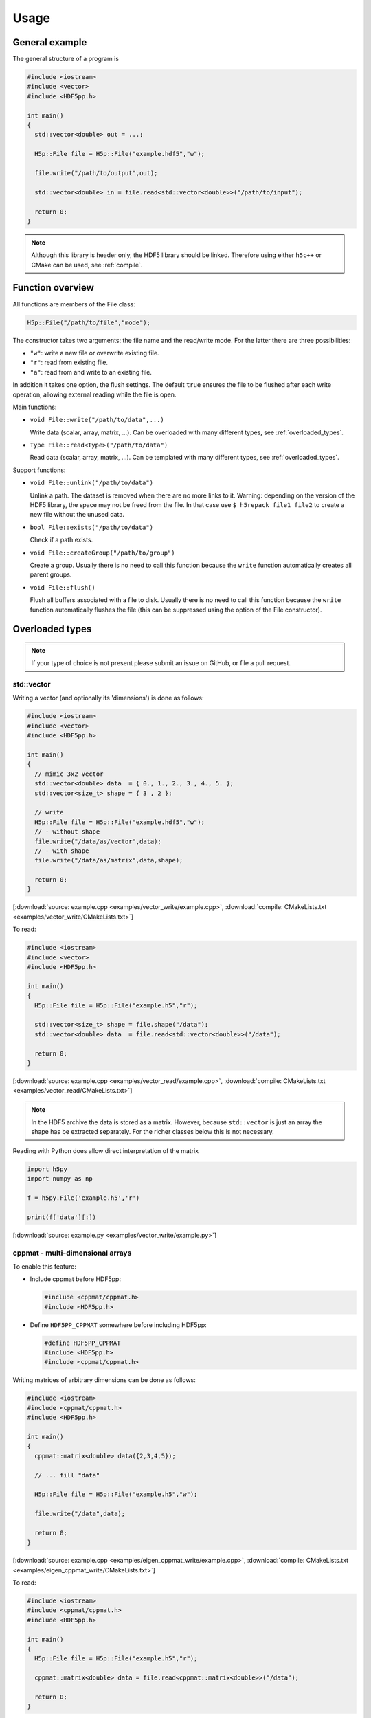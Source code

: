 
.. _usage:

*****
Usage
*****

General example
===============

The general structure of a program is

.. code-block:: cpp

  #include <iostream>
  #include <vector>
  #include <HDF5pp.h>

  int main()
  {
    std::vector<double> out = ...;

    H5p::File file = H5p::File("example.hdf5","w");

    file.write("/path/to/output",out);

    std::vector<double> in = file.read<std::vector<double>>("/path/to/input");

    return 0;
  }

.. note::

  Although this library is header only, the HDF5 library should be linked. Therefore using either ``h5c++`` or CMake can be used, see :ref:`compile`.

Function overview
=================

All functions are members of the File class:

.. code-block:: cpp

  H5p::File("/path/to/file","mode");

The constructor takes two arguments: the file name and the read/write mode. For the latter there are three possibilities:

- ``"w"``: write a new file or overwrite existing file.
- ``"r"``: read from existing file.
- ``"a"``: read from and write to an existing file.

In addition it takes one option, the flush settings. The default ``true`` ensures the file to be flushed after each write operation, allowing external reading while the file is open.

Main functions:

* ``void File::write("/path/to/data",...)``

  Write data (scalar, array, matrix, ...). Can be overloaded with many different types, see :ref:`overloaded_types`.

* ``Type File::read<Type>("/path/to/data")``

  Read data (scalar, array, matrix, ...). Can be templated with many different types, see :ref:`overloaded_types`.

Support functions:

* ``void File::unlink("/path/to/data")``

  Unlink a path. The dataset is removed when there are no more links to it. Warning: depending on the version of the HDF5 library, the space may not be freed from the file. In that case use ``$ h5repack file1 file2`` to create a new file without the unused data.

* ``bool File::exists("/path/to/data")``

  Check if a path exists.

* ``void File::createGroup("/path/to/group")``

  Create a group. Usually there is no need to call this function because the ``write`` function automatically creates all parent groups.

* ``void File::flush()``

  Flush all buffers associated with a file to disk. Usually there is no need to call this function because the ``write`` function automatically flushes the file (this can be suppressed using the option of the File constructor).

.. _overloaded_types:

Overloaded types
================

.. note::

  If your type of choice is not present please submit an issue on GitHub, or file a pull request.

std::vector
-----------

Writing a vector (and optionally its 'dimensions') is done as follows:

.. code-block:: cpp

  #include <iostream>
  #include <vector>
  #include <HDF5pp.h>

  int main()
  {
    // mimic 3x2 vector
    std::vector<double> data  = { 0., 1., 2., 3., 4., 5. };
    std::vector<size_t> shape = { 3 , 2 };

    // write
    H5p::File file = H5p::File("example.hdf5","w");
    // - without shape
    file.write("/data/as/vector",data);
    // - with shape
    file.write("/data/as/matrix",data,shape);

    return 0;
  }

[:download:`source: example.cpp <examples/vector_write/example.cpp>`, :download:`compile: CMakeLists.txt <examples/vector_write/CMakeLists.txt>`]

To read:

.. code-block:: cpp

  #include <iostream>
  #include <vector>
  #include <HDF5pp.h>

  int main()
  {
    H5p::File file = H5p::File("example.h5","r");

    std::vector<size_t> shape = file.shape("/data");
    std::vector<double> data  = file.read<std::vector<double>>("/data");

    return 0;
  }

[:download:`source: example.cpp <examples/vector_read/example.cpp>`, :download:`compile: CMakeLists.txt <examples/vector_read/CMakeLists.txt>`]

.. note::

  In the HDF5 archive the data is stored as a matrix. However, because ``std::vector`` is just an array the shape has be extracted separately. For the richer classes below this is not necessary.

Reading with Python does allow direct interpretation of the matrix

.. code-block:: python

  import h5py
  import numpy as np

  f = h5py.File('example.h5','r')

  print(f['data'][:])

[:download:`source: example.py <examples/vector_write/example.py>`]

cppmat - multi-dimensional arrays
---------------------------------

To enable this feature:

*   Include cppmat before HDF5pp:

    .. code-block:: cpp

      #include <cppmat/cppmat.h>
      #include <HDF5pp.h>

*   Define ``HDF5PP_CPPMAT`` somewhere before including HDF5pp:

    .. code-block:: cpp

      #define HDF5PP_CPPMAT
      #include <HDF5pp.h>
      #include <cppmat/cppmat.h>

Writing matrices of arbitrary dimensions can be done as follows:

.. code-block:: cpp

  #include <iostream>
  #include <cppmat/cppmat.h>
  #include <HDF5pp.h>

  int main()
  {
    cppmat::matrix<double> data({2,3,4,5});

    // ... fill "data"

    H5p::File file = H5p::File("example.h5","w");

    file.write("/data",data);

    return 0;
  }

[:download:`source: example.cpp <examples/eigen_cppmat_write/example.cpp>`, :download:`compile: CMakeLists.txt <examples/eigen_cppmat_write/CMakeLists.txt>`]

To read:

.. code-block:: cpp

  #include <iostream>
  #include <cppmat/cppmat.h>
  #include <HDF5pp.h>

  int main()
  {
    H5p::File file = H5p::File("example.h5","r");

    cppmat::matrix<double> data = file.read<cppmat::matrix<double>>("/data");

    return 0;
  }

[:download:`source: example.cpp <examples/eigen_cppmat_read/example.cpp>`, :download:`compile: CMakeLists.txt <examples/eigen_cppmat_read/CMakeLists.txt>`]

Eigen - linear algebra library
------------------------------

To enable this feature:

*   Include Eigen before HDF5pp:

    .. code-block:: cpp

      #include <Eigen/Eigen>
      #include <HDF5pp.h>

*   Define ``HDF5PP_EIGEN`` somewhere before including HDF5pp:

    .. code-block:: cpp

      #define HDF5PP_EIGEN
      #include <HDF5pp.h>
      #include <Eigen/Eigen>

Writing matrices or arrays can be done as follows:

.. code-block:: cpp

  #include <iostream>
  #include <Eigen/Eigen>
  #include <HDF5pp.h>

  // alias row-major Eigen matrix
  typedef Eigen::Matrix<double, Eigen::Dynamic, Eigen::Dynamic, Eigen::RowMajor> MatD;

  int main()
  {
    MatD data(2,2);

    // ... fill "data"

    H5p::File file = H5p::File("example.h5","w");

    file.write("/data",data);

    return 0;
  }

[:download:`source: example.cpp <examples/eigen_cppmat_write/example.cpp>`, :download:`compile: CMakeLists.txt <examples/eigen_cppmat_write/CMakeLists.txt>`]

To read:

.. code-block:: cpp

  #include <iostream>
  #include <Eigen/Eigen>
  #include <cppmat/cppmat.h>
  #include <HDF5pp.h>

  // alias row-major Eigen matrix
  typedef Eigen::Matrix<double, Eigen::Dynamic, Eigen::Dynamic, Eigen::RowMajor> MatD;

  int main()
  {
    H5p::File file = H5p::File("example.h5","r");

    MatD data = file.read<MatD>("/data");

    return 0;
  }

[:download:`source: example.cpp <examples/eigen_cppmat_read/example.cpp>`, :download:`compile: CMakeLists.txt <examples/eigen_cppmat_read/CMakeLists.txt>`]

